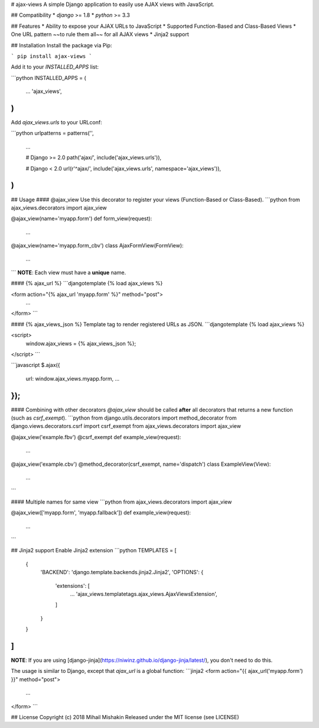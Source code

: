 
# ajax-views
A simple Django application to easily use AJAX views with JavaScript.

## Compatibility
* `django` >= 1.8
* `python` >= 3.3

## Features
* Ability to expose your AJAX URLs to JavaScript
* Supported Function-Based and Class-Based Views
* One URL pattern ~~to rule them all~~ for all AJAX views
* Jinja2 support

## Installation
Install the package via Pip:

```
pip install ajax-views
```

Add it to your `INSTALLED_APPS` list:

```python
INSTALLED_APPS = (
    ...
    'ajax_views',
)
```

Add `ajax_views.urls` to your URLconf:

```python
urlpatterns = patterns('',
    ...

    # Django >= 2.0
    path('ajax/', include('ajax_views.urls')),

    # Django < 2.0
    url(r'^ajax/', include('ajax_views.urls', namespace='ajax_views')),
)
```

## Usage
#### @ajax_view
Use this decorator to register your views (Function-Based or Class-Based).
```python
from ajax_views.decorators import ajax_view

@ajax_view(name='myapp.form')
def form_view(request):
    ...

@ajax_view(name='myapp.form_cbv')
class AjaxFormView(FormView):
    ...
```
**NOTE**: Each view must have a **unique** name.

#### {% ajax_url %}
```djangotemplate
{% load ajax_views %}

<form action="{% ajax_url 'myapp.form' %}" method="post">
    ...
</form>
```

#### {% ajax_views_json %}
Template tag to render registered URLs as JSON.
```djangotemplate
{% load ajax_views %}

<script>
    window.ajax_views = {% ajax_views_json %};
</script>
```

```javascript
$.ajax({
    url: window.ajax_views.myapp.form,
    ...
});
```

#### Combining with other decorators
`@ajax_view` should be called **after** all decorators that returns a new function (such as `csrf_exempt`).
```python
from django.utils.decorators import method_decorator
from django.views.decorators.csrf import csrf_exempt
from ajax_views.decorators import ajax_view

@ajax_view('example.fbv')
@csrf_exempt
def example_view(request):
    ...

@ajax_view('example.cbv')
@method_decorator(csrf_exempt, name='dispatch')
class ExampleView(View):
    ...
```

#### Multiple names for same view
```python
from ajax_views.decorators import ajax_view

@ajax_view(['myapp.form', 'myapp.fallback'])
def example_view(request):
    ...
```

## Jinja2 support
Enable Jinja2 extension
```python
TEMPLATES = [
    {
        'BACKEND': 'django.template.backends.jinja2.Jinja2',
        'OPTIONS': {
            'extensions': [
                ...
                'ajax_views.templatetags.ajax_views.AjaxViewsExtension',
            ]
        }
    }
]
```

**NOTE**: If you are using [django-jinja](https://niwinz.github.io/django-jinja/latest/), you don't need to do this.

The usage is similar to Django, except that `ajax_url` is a global function:
```jinja2
<form action="{{ ajax_url('myapp.form') }}" method="post">
    ...
</form>
```

## License
Copyright (c) 2018 Mihail Mishakin Released under the MIT license (see LICENSE)


